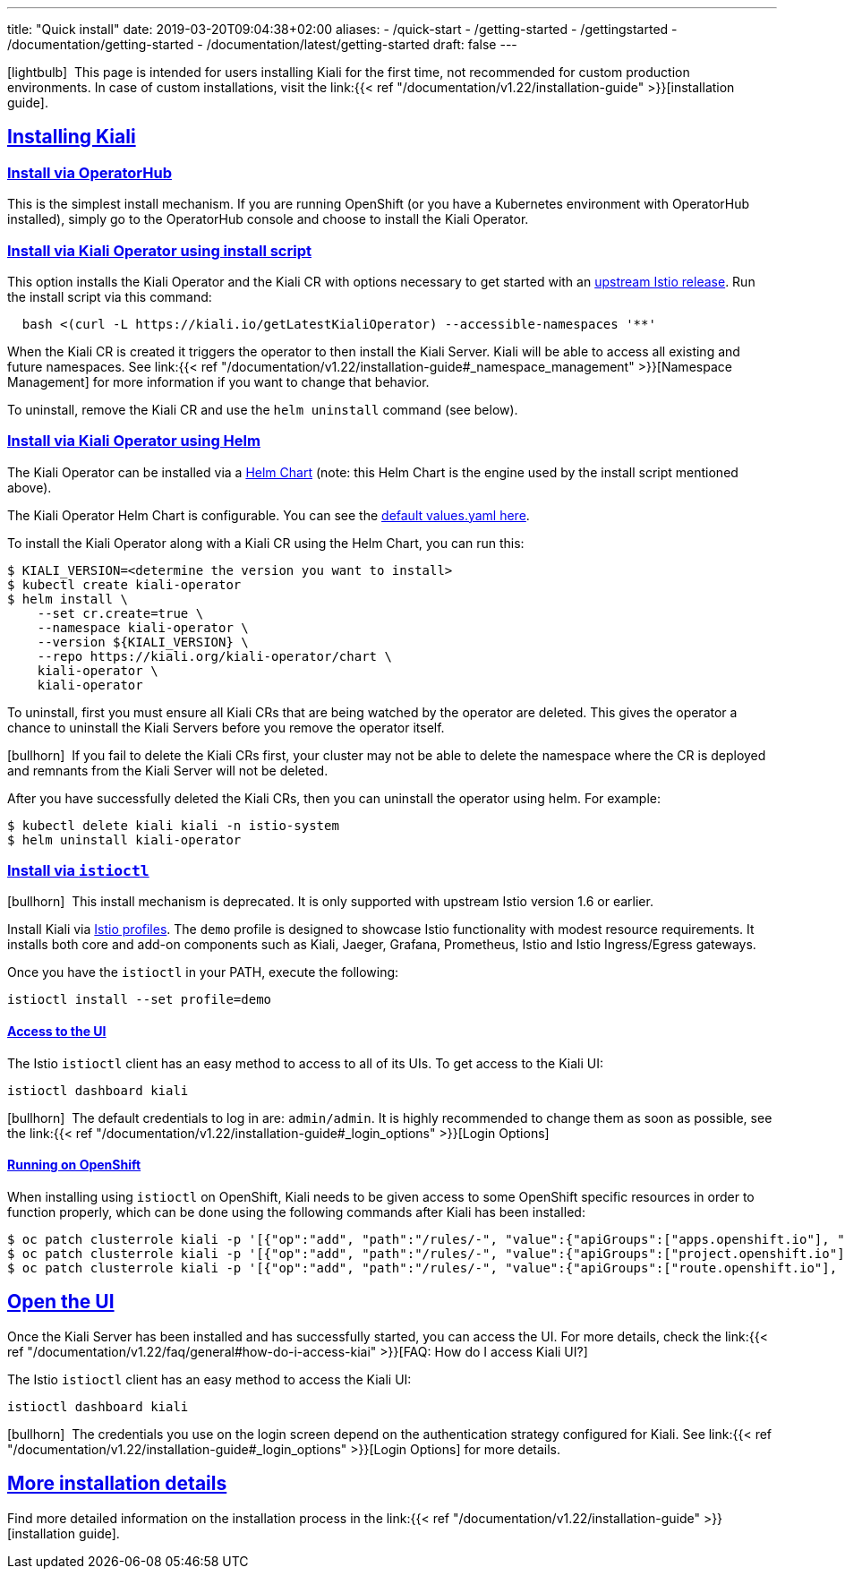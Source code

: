 ---
title: "Quick install"
date: 2019-03-20T09:04:38+02:00
aliases:
- /quick-start
- /getting-started
- /gettingstarted
- /documentation/getting-started
- /documentation/latest/getting-started
draft: false
---

:keywords: Kiali Quick Install
:icons: font
:imagesdir: /images/quickinstall/
:sectlinks:

icon:lightbulb[size=1x]{nbsp} This page is intended for users installing Kiali for the first time, not recommended for custom production environments. In case of custom installations, visit the link:{{< ref "/documentation/v1.22/installation-guide" >}}[installation guide].

== Installing Kiali

=== Install via OperatorHub

This is the simplest install mechanism. If you are running OpenShift (or you have a Kubernetes environment with OperatorHub installed), simply go to the OperatorHub console and choose to install the Kiali Operator.

=== Install via Kiali Operator using install script

This option installs the Kiali Operator and the Kiali CR with options necessary to get started with an https://github.com/istio/istio/releases[upstream Istio release]. Run the install script via this command:

[source,bash]
----
  bash <(curl -L https://kiali.io/getLatestKialiOperator) --accessible-namespaces '**'
----

When the Kiali CR is created it triggers the operator to then install the Kiali Server. Kiali will be able to access all existing and future namespaces. See link:{{< ref "/documentation/v1.22/installation-guide#_namespace_management" >}}[Namespace Management] for more information if you want to change that behavior.

To uninstall, remove the Kiali CR and use the `helm uninstall` command (see below).

=== Install via Kiali Operator using Helm

The Kiali Operator can be installed via a link:https://kiali.org/kiali-operator/charts/index.yaml[Helm Chart] (note: this Helm Chart is the engine used by the install script mentioned above).

The Kiali Operator Helm Chart is configurable. You can see the link:https://github.com/kiali/kiali-operator/tree/master/deploy/charts/kiali-operator/values.yaml[default values.yaml here].

To install the Kiali Operator along with a Kiali CR using the Helm Chart, you can run this:

[source,bash]
----
$ KIALI_VERSION=<determine the version you want to install>
$ kubectl create kiali-operator
$ helm install \
    --set cr.create=true \
    --namespace kiali-operator \
    --version ${KIALI_VERSION} \
    --repo https://kiali.org/kiali-operator/chart \
    kiali-operator \
    kiali-operator
----

To uninstall, first you must ensure all Kiali CRs that are being watched by the operator are deleted. This gives the operator a chance to uninstall the Kiali Servers before you remove the operator itself.

icon:bullhorn[size=1x]{nbsp} If you fail to delete the Kiali CRs first, your cluster may not be able to delete the namespace where the CR is deployed and remnants from the Kiali Server will not be deleted.

After you have successfully deleted the Kiali CRs, then you can uninstall the operator using helm. For example:

[source,bash]
----
$ kubectl delete kiali kiali -n istio-system
$ helm uninstall kiali-operator
----


=== Install via `istioctl`

icon:bullhorn[size=1x]{nbsp} This install mechanism is deprecated. It is only supported with upstream Istio version 1.6 or earlier.

Install Kiali via https://istio.io/v1.6/docs/setup/additional-setup/config-profiles/[Istio profiles]. The `demo` profile is designed to showcase Istio functionality with modest resource requirements. It installs both core and add-on components such as Kiali, Jaeger, Grafana, Prometheus, Istio and Istio Ingress/Egress gateways.

Once you have the `istioctl` in your PATH, execute the following:

[source,bash]
----
istioctl install --set profile=demo
----

==== Access to the UI

The Istio `istioctl` client has an easy method to access to all of its UIs. To get access to the Kiali UI:

[source,bash]
----
istioctl dashboard kiali
----

icon:bullhorn[size=1x]{nbsp} The default credentials to log in are: `admin/admin`. It is highly recommended to change them as soon as possible, see the link:{{< ref "/documentation/v1.22/installation-guide#_login_options" >}}[Login Options]

==== Running on OpenShift

When installing using `istioctl` on OpenShift, Kiali needs to be given access to some OpenShift specific resources in order to function properly, which can be done using the following commands after Kiali has been installed:

----
$ oc patch clusterrole kiali -p '[{"op":"add", "path":"/rules/-", "value":{"apiGroups":["apps.openshift.io"], "resources":["deploymentconfigs"],"verbs": ["get", "list", "watch"]}}]' --type json
$ oc patch clusterrole kiali -p '[{"op":"add", "path":"/rules/-", "value":{"apiGroups":["project.openshift.io"], "resources":["projects"],"verbs": ["get"]}}]' --type json
$ oc patch clusterrole kiali -p '[{"op":"add", "path":"/rules/-", "value":{"apiGroups":["route.openshift.io"], "resources":["routes"],"verbs": ["get"]}}]' --type json
----

== Open the UI

Once the Kiali Server has been installed and has successfully started, you can access the UI. For more details, check the link:{{< ref "/documentation/v1.22/faq/general#how-do-i-access-kiai" >}}[FAQ: How do I access Kiali UI?]

The Istio `istioctl` client has an easy method to access the Kiali UI:

[source,bash]
----
istioctl dashboard kiali
----

icon:bullhorn[size=1x]{nbsp} The credentials you use on the login screen depend on the authentication strategy configured for Kiali. See link:{{< ref "/documentation/v1.22/installation-guide#_login_options" >}}[Login Options] for more details.

== More installation details

Find more detailed information on the installation process in the link:{{< ref "/documentation/v1.22/installation-guide" >}}[installation guide].

